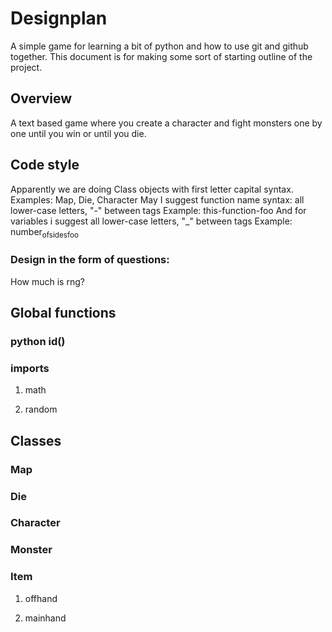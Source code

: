 * Designplan
A simple game for learning a bit of python and how to use git and github together. This document is for making some sort of starting outline of the project.
** Overview
A text based game where you create a character and fight monsters one by one until you win or until you die. 
** Code style
Apparently we are doing Class objects with first letter capital syntax.
Examples: Map, Die, Character
May I suggest function name syntax: all lower-case letters, "-" between tags
Example: this-function-foo
And for variables i suggest all lower-case letters, "_" between tags
Example: number_of_sides_foo
*** Design in the form of questions:
How much is rng?
** Global functions
*** python id()
*** imports
**** math
**** random
** Classes
*** Map
*** Die
*** Character
*** Monster
*** Item
**** offhand
**** mainhand
